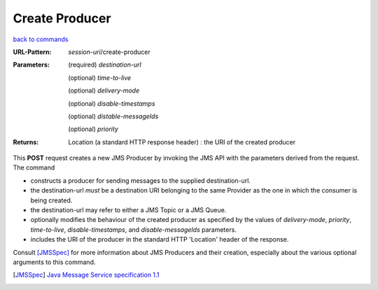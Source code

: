 ===============
Create Producer
===============

`back to commands`_

:URL-Pattern: *session-uri*/create-producer

:Parameters:

  (required) *destination-url*

  (optional) *time-to-live*

  (optional) *delivery-mode*

  (optional) *disable-timestamps*

  (optional) *distable-messageIds*

  (optional) *priority*
  
:Returns:

  Location (a standard HTTP response header) : the URI of the created producer

This **POST** request creates a new JMS Producer by invoking the JMS
API with the parameters derived from the request.  The command

* constructs a producer for sending messages to the supplied
  destination-url.

* the destination-url *must* be a destination URI belonging to the
  same Provider as the one in which the consumer is being created.

* the destination-url may refer to either a JMS Topic or a JMS Queue.

* optionally modifies the behaviour of the created producer as
  specified by the values of *delivery-mode*, *priority*,
  *time-to-live*, *disable-timestamps*, and *disable-messageIds*
  parameters.

* includes the URI of the producer in the standard HTTP 'Location'
  header of the response.

Consult [JMSSpec]_ for more information about JMS Producers and their
creation, especially about the various optional arguments to this
command.

.. _back to commands: ./command-list.html

.. [JMSSpec] `Java Message Service specification 1.1
   <http://java.sun.com/products/jms/docs.html>`_

.. Copyright (C) 2006 Tim Emiola